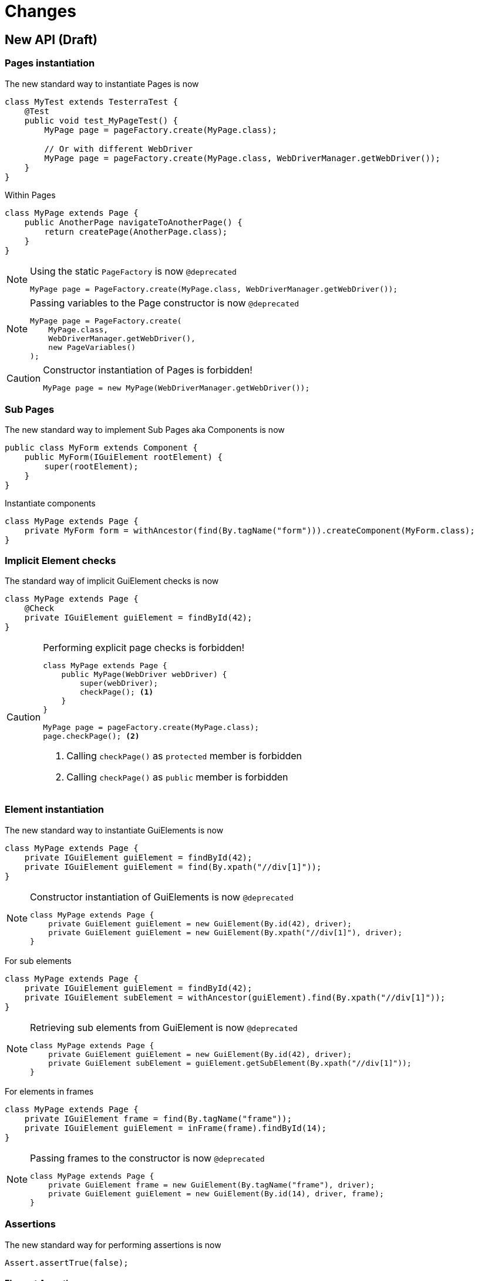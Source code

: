 = Changes

== New API (Draft)

=== Pages instantiation

The new standard way to instantiate Pages is now
```java
class MyTest extends TesterraTest {
    @Test
    public void test_MyPageTest() {
        MyPage page = pageFactory.create(MyPage.class);

        // Or with different WebDriver
        MyPage page = pageFactory.create(MyPage.class, WebDriverManager.getWebDriver());
    }
}
```
Within Pages
```java
class MyPage extends Page {
    public AnotherPage navigateToAnotherPage() {
        return createPage(AnotherPage.class);
    }
}
```

[NOTE]
.Using the static `PageFactory` is now `@deprecated`
====
```java
MyPage page = PageFactory.create(MyPage.class, WebDriverManager.getWebDriver());
```
====

[NOTE]
.Passing variables to the Page constructor is now `@deprecated`
====
```java
MyPage page = PageFactory.create(
    MyPage.class,
    WebDriverManager.getWebDriver(),
    new PageVariables()
);
```
====

[CAUTION]
.Constructor instantiation of Pages is forbidden!
====
```java
MyPage page = new MyPage(WebDriverManager.getWebDriver());
```
====

=== Sub Pages
The new standard way to implement Sub Pages aka Components is now
```java
public class MyForm extends Component {
    public MyForm(IGuiElement rootElement) {
        super(rootElement);
    }
}
```
Instantiate components
```java
class MyPage extends Page {
    private MyForm form = withAncestor(find(By.tagName("form"))).createComponent(MyForm.class);
}
```

=== Implicit Element checks

The standard way of implicit GuiElement checks is now
```java
class MyPage extends Page {
    @Check
    private IGuiElement guiElement = findById(42);
}
```

[CAUTION]
.Performing explicit page checks is forbidden!
====
```java
class MyPage extends Page {
    public MyPage(WebDriver webDriver) {
        super(webDriver);
        checkPage(); <1>
    }
}

MyPage page = pageFactory.create(MyPage.class);
page.checkPage(); <2>
```
<1> Calling `checkPage()` as `protected` member is forbidden
<2> Calling `checkPage()` as `public` member is forbidden
====

=== Element instantiation

The new standard way to instantiate GuiElements is now
```java
class MyPage extends Page {
    private IGuiElement guiElement = findById(42);
    private IGuiElement guiElement = find(By.xpath("//div[1]"));
}
```

[NOTE]
.Constructor instantiation of GuiElements is now `@deprecated`
====
```java
class MyPage extends Page {
    private GuiElement guiElement = new GuiElement(By.id(42), driver);
    private GuiElement guiElement = new GuiElement(By.xpath("//div[1]"), driver);
}
```
====

For sub elements
```java
class MyPage extends Page {
    private IGuiElement guiElement = findById(42);
    private IGuiElement subElement = withAncestor(guiElement).find(By.xpath("//div[1]"));
}
```

[NOTE]
.Retrieving sub elements from GuiElement is now `@deprecated`
====
```java
class MyPage extends Page {
    private GuiElement guiElement = new GuiElement(By.id(42), driver);
    private GuiElement subElement = guiElement.getSubElement(By.xpath("//div[1]"));
}
```
====

For elements in frames
```java
class MyPage extends Page {
    private IGuiElement frame = find(By.tagName("frame"));
    private IGuiElement guiElement = inFrame(frame).findById(14);
}
```

[NOTE]
.Passing frames to the constructor is now `@deprecated`
====
```java
class MyPage extends Page {
    private GuiElement frame = new GuiElement(By.tagName("frame"), driver);
    private GuiElement guiElement = new GuiElement(By.id(14), driver, frame);
}
```
====

=== Assertions

The new standard way for performing assertions is now
```java
Assert.assertTrue(false);
```

==== Element Assertions

The new standard way to perform assertions on elements like Pages and GuiElements is now
```java
guiElement.displayed().isTrue();
guiElement.value().contains("Hallo Welt");
page.url().endsWith("index.html");
page.url().length().isGreaterEqualThan(10);
```
[NOTE]
.Using the GuiElement assertions is now `@deprecated`
====
```java
guiElement.asserts().assertIsDisplayed();
```
====
[NOTE]
.Using the GuiElement waits is now `@deprecated`
====
```java
guiElement.waits().waitForIsDisplayed();
```
====

==== Screenshot based Assertions
The new standard way to perform screenshot based assertions is now
```java
guiElement.screenshot().pixelDistance("ElementReference").isLowerThan(1);
page.screenshot().pixelDistance("PageReference").isBetween(0, 10);
```

Add screenshot to the report
```java
page.screenshot().toReport();
```
[NOTE]
.Using the static `UITestUtils` is now `@deprecated`
====
```java
UITestUtils.takeScreenshot(page.getWebDriver(), true);
```
====

==== Layout based Assertions
The new standard way to perform layout based assertions is now
```java
left.bounds().leftOf(right).isTrue(); <1>
left.bounds().fromRight().toRightOf(right).is(0); <2>
parent.bounds().contains(child).isTrue();
left.bounds().intersects(right).isFalse();
```
[NOTE]
.Using the `assertLayout()` method is now `@deprecated`
====
```java
left.asserts().assertLayout(Layout.outer().leftOf(right)); <1>
left.asserts().assertLayout(Layout.outer().sameRight(right, 0)); <2>
```
====

==== Collected Assertions

The new standard way to collect assertions of GuiElements is now
```java
collectAssertions(() -> guiElement.displayed().isTrue());
```

For many GuiElements or Pages
```java
collectAssertions(() -> {
    MyPage page = pageFactory.create(MyPage.class);
    page.title().is("TestPage");
    guiElement.value().contains("Hello");
});
```

For custom assertions
```java
collectAssertions(() -> {
    String data = loadSomeData();
    Assert.assertEquals(data, "Hello World", "some data");
});
```

For other test methods
```java
@Test
public void test_CollectEverything() {
    collectAssertions(() -> test_TestSomething());
}
```

[NOTE]
.Using the static `AssertCollector` is now `@deprecated`
====
```java
AssertCollector.assertTrue(false);
```
====

[NOTE]
.Using the GuiElement's assert collector is now `@deprecated`
====
```java
guiElement.assertCollector().assertIsDisplayed();
```
====

[NOTE]
.Forcing standard assertions is now `@deprecated`
====
```java
page.forceGuiElementStandardAsserts();
```
====

[NOTE]
.Setting collected assertions by default is now `@deprecated`
====
```properties
tt.guielement.default.assertcollector=true
```
====

==== Non Functional Assertions

The new standard way for non functional assertions works like <<Collected Assertions>>
```java
nonFunctional(() -> guiElement.displayed().isTrue());
```

[NOTE]
.Using the static `NonFunctionalAssert` is now `@deprecated`
====
```java
NonFunctionalAssert.assertTrue(false);
```
====

[NOTE]
.Using the GuiElement's non functional asserts are now `@deprecated`
====
```java
guiElement.nonFunctionalAsserts().assertIsDisplayed();
```
====

=== Timeouts

The new standard way for setting GuiElement timeouts is now

```java
withElementTimeout(1, () -> guiElement.displayed().isTrue());
```

For many GuiElements or Pages
```java
withElementTimeout(1, () -> {
    MyPage page = pageFactory.create(MyPage.class);
    page.title().is("TestPage");
    guiElement.value().contains("Hello");
});
```

For the whole Page
```java
@PageOptions(elementTimeoutInSeconds = 1)
class MyPage extends Page {...}
```

For other test methods
```java
@Test
public void test_TestSomething_fast() {
    withElementTimeout(1, () -> test_TestSomething());
}
```

[NOTE]
.Setting explicit timeouts on the Page is now `@deprecated`
====
```java
page.setElementTimeoutInSeconds(1);
```
====

[NOTE]
.Setting and restoring explicit timeouts on the GuiElement is now `@deprecated`
====
```java
guiElement.setTimeoutInSeconds(1);
guiElement.restoreDefaultTimeout();
```
====

[NOTE]
.Setting timeouts using static `POConfig` is now `@deprecated`
====
```java
POConfig.setThreadLocalUiElementTimeoutInSeconds(1);
POConfig.setUiElementTimeoutInSeconds(1);
```
====



